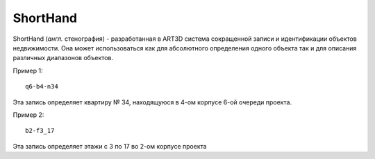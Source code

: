 =========
ShortHand
=========

ShortHand (*англ.* стенография) - разработанная в ART3D система сокращенной
записи и идентификации объектов недвижимости. Она может использоваться как для
абсолютного определения одного объекта так и для описания различных
диапазонов объектов.

Пример 1::

    q6-b4-n34

Эта запись определяет квартиру № 34, находящуюся в 4-ом корпусе 6-ой
очереди проекта.

Пример 2::

    b2-f3_17

Эта запись определяет этажи с 3 по 17 во 2-ом корпусе проекта

.. TODO continue from here